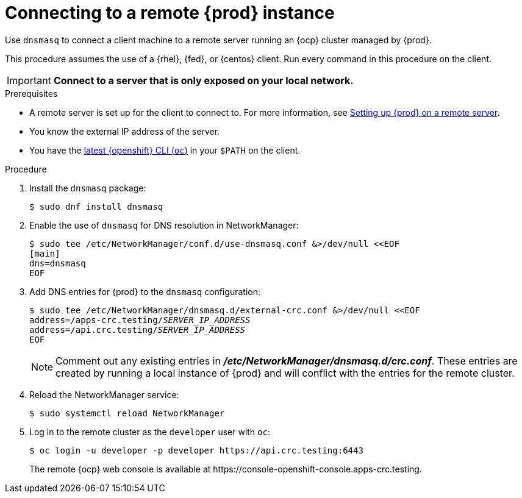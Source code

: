 = Connecting to a remote {prod} instance

Use [application]`dnsmasq` to connect a client machine to a remote server running an {ocp} cluster managed by {prod}.

This procedure assumes the use of a {rhel}, {fed}, or {centos} client.
Run every command in this procedure on the client.

[IMPORTANT]
====
**Connect to a server that is only exposed on your local network.**
====

.Prerequisites
* A remote server is set up for the client to connect to.
For more information, see link:{crc-gsg-url}#setting-up-remote-server_gsg[Setting up {prod} on a remote server].
* You know the external IP address of the server.
* You have the link:{oc-download-url}[latest {openshift} CLI ([command]`oc`)] in your `$PATH` on the client.

.Procedure
. Install the [package]`dnsmasq` package:
+
----
$ sudo dnf install dnsmasq
----

. Enable the use of [application]`dnsmasq` for DNS resolution in NetworkManager:
+
----
$ sudo tee /etc/NetworkManager/conf.d/use-dnsmasq.conf &>/dev/null <<EOF
[main]
dns=dnsmasq
EOF
----

. Add DNS entries for {prod} to the [application]`dnsmasq` configuration:
+
[subs="+quotes"]
----
$ sudo tee /etc/NetworkManager/dnsmasq.d/external-crc.conf &>/dev/null <<EOF
address=/apps-crc.testing/__SERVER_IP_ADDRESS__
address=/api.crc.testing/__SERVER_IP_ADDRESS__
EOF
----
+
[NOTE]
====
Comment out any existing entries in [filename]*_/etc/NetworkManager/dnsmasq.d/crc.conf_*.
These entries are created by running a local instance of {prod} and will conflict with the entries for the remote cluster.
====

. Reload the NetworkManager service:
+
----
$ sudo systemctl reload NetworkManager
----

. Log in to the remote cluster as the `developer` user with [command]`oc`:
+
----
$ oc login -u developer -p developer https://api.crc.testing:6443
----
+
The remote {ocp} web console is available at \https://console-openshift-console.apps-crc.testing.
